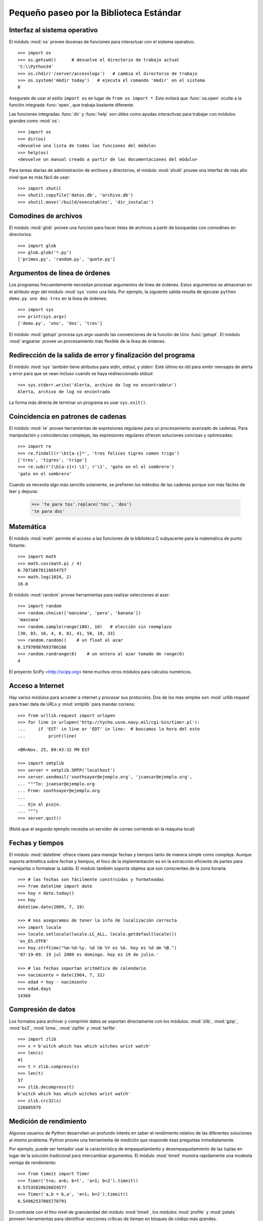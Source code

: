 .. _tut-brieftour:

****************************************
Pequeño paseo por la Biblioteca Estándar
****************************************


.. _tut-os-interface:

Interfaz al sistema operativo
=============================

El módulo :mod:`os` provee docenas de funciones para interactuar
con el sistema operativo::

   >>> import os
   >>> os.getcwd()      # devuelve el directorio de trabajo actual
   'C:\\Python34'
   >>> os.chdir('/server/accesslogs')   # cambia el directorio de trabajo
   >>> os.system('mkdir today')   # ejecuta el comando 'mkdir' en el sistema
   0

Asegurate de usar el estilo ``import os`` en lugar de ``from os import *``.
Esto evitará que :func:`os.open` oculte a la función integrada :func:`open`,
que trabaja bastante diferente.

.. index:: builtin: help

Las funciones integradas :func:`dir` y :func:`help` son útiles como ayudas
interactivas para trabajar con módulos grandes como :mod:`os`::

   >>> import os
   >>> dir(os)
   <devuelve una lista de todas las funciones del módulo>
   >>> help(os)
   <devuelve un manual creado a partir de las documentaciones del módulo>

Para tareas diarias de administración de archivos y directorios, el módulo
:mod:`shutil` provee una interfaz de más alto nivel que es más fácil de usar::

   >>> import shutil
   >>> shutil.copyfile('datos.db', 'archivo.db')
   >>> shutil.move('/build/executables', 'dir_instalac')


.. _tut-file-wildcards:

Comodines de archivos
=====================

El módulo :mod:`glob` provee una función para hacer listas de archivos a partir
de búsquedas con comodines en directorios::

   >>> import glob
   >>> glob.glob('*.py')
   ['primes.py', 'random.py', 'quote.py']

.. _tut-command-line-arguments:

Argumentos de linea de órdenes
==============================

Los programas frecuentemente necesitan procesar argumentos de linea de órdenes.
Estos argumentos se almacenan en el atributo *argv* del módulo :mod:`sys` como
una lista.  Por ejemplo, la siguiente salida resulta de ejecutar
``python demo.py uno dos tres`` en la línea de órdenes::

   >>> import sys
   >>> print(sys.argv)
   ['demo.py', 'uno', 'dos', 'tres']

El módulo :mod:`getopt` procesa *sys.argv* usando las convenciones de la
función de Unix :func:`getopt`.  El módulo :mod:`argparse` provee un
procesamiento más flexible de la linea de órdenes.


.. _tut-stderr:

Redirección de la salida de error y finalización del programa
=============================================================

El módulo :mod:`sys` también tiene atributos para *stdin*, *stdout*, y
*stderr*.  Este último es útil para emitir mensajes de alerta y error para
que se vean incluso cuando se haya redireccionado *stdout*::

   >>> sys.stderr.write('Alerta, archivo de log no encontrado\n')
   Alerta, archivo de log no encontrado

La forma más directa de terminar un programa es usar ``sys.exit()``.


.. _tut-string-pattern-matching:

Coincidencia en patrones de cadenas
===================================

El módulo :mod:`re` provee herramientas de expresiones regulares para un
procesamiento avanzado de cadenas.  Para manipulación y coincidencias
complejas, las expresiones regulares ofrecen soluciones concisas y
optimizadas::

   >>> import re
   >>> re.findall(r'\bt[a-z]*', 'tres felices tigres comen trigo')
   ['tres', 'tigres', 'trigo']
   >>> re.sub(r'(\b[a-z]+) \1', r'\1', 'gato en el el sombrero')
   'gato en el sombrero'

Cuando se necesita algo más sencillo solamente, se prefieren los métodos de
las cadenas porque son más fáciles de leer y depurar.

   >>> 'te para tos'.replace('tos', 'dos')
   'te para dos'


.. _tut-mathematics:

Matemática
==========

El módulo :mod:`math` permite el acceso a las funciones de la biblioteca C
subyacente para la matemática de punto flotante::

   >>> import math
   >>> math.cos(math.pi / 4)
   0.70710678118654757
   >>> math.log(1024, 2)
   10.0

El módulo :mod:`random` provee herramientas para realizar selecciones al azar::

   >>> import random
   >>> random.choice(['manzana', 'pera', 'banana'])
   'manzana'
   >>> random.sample(range(100), 10)   # elección sin reemplazo
   [30, 83, 16, 4, 8, 81, 41, 50, 18, 33]
   >>> random.random()    # un float al azar
   0.17970987693706186
   >>> random.randrange(6)    # un entero al azar tomado de range(6)
   4

El proyecto SciPy <http://scipy.org> tiene muchos otros módulos para
cálculos numéricos.


.. _tut-internet-access:

Acceso a Internet
=================

Hay varios módulos para acceder a internet y procesar sus protocolos.  Dos de
los más simples son :mod:`urllib.request` para traer data de URLs y
:mod:`smtplib` para mandar correos::

   >>> from urllib.request import urlopen
   >>> for line in urlopen('http://tycho.usno.navy.mil/cgi-bin/timer.pl'):
   ...     if 'EST' in line or 'EDT' in line:  # buscamos la hora del este
   ...         print(line)

   <BR>Nov. 25, 09:43:32 PM EST

   >>> import smtplib
   >>> server = smtplib.SMTP('localhost')
   >>> server.sendmail('soothsayer@ejemplo.org', 'jcaesar@ejemplo.org',
   ... """To: jcaesar@ejemplo.org
   ... From: soothsayer@ejemplo.org
   ...
   ... Ojo al piojo.
   ... """)
   >>> server.quit()

(Notá que el segundo ejemplo necesita un servidor de correo corriendo en la
máquina local)

.. _tut-dates-and-times:

Fechas y tiempos
================

El módulo :mod:`datetime` ofrece clases para manejar fechas y tiempos tanto de
manera simple como compleja.  Aunque soporta aritmética sobre fechas y
tiempos, el foco de la implementación es en la extracción eficiente de partes
para manejarlas o formatear la salida.  El módulo también soporta objetos que
son conscientes de la zona horaria. ::

    >>> # las fechas son fácilmente construidas y formateadas
    >>> from datetime import date
    >>> hoy = date.today()
    >>> hoy
    datetime.date(2009, 7, 19)

    >>> # nos aseguramos de tener la info de localización correcta
    >>> import locale
    >>> locale.setlocale(locale.LC_ALL, locale.getdefaultlocale())
    'es_ES.UTF8'
    >>> hoy.strftime("%m-%d-%y. %d %b %Y es %A. hoy es %d de %B.")
    '07-19-09. 19 jul 2009 es domingo. hoy es 19 de julio.'

    >>> # las fechas soportan aritmética de calendario
    >>> nacimiento = date(1964, 7, 31)
    >>> edad = hoy - nacimiento
    >>> edad.days
    14368


.. _tut-data-compression:

Compresión de datos
===================

Los formatos para archivar y comprimir datos se soportan directamente con los
módulos: :mod:`zlib`, :mod:`gzip`, :mod:`bz2`, :mod:`lzma`, :mod:`zipfile`
y :mod:`tarfile`.  ::

    >>> import zlib
    >>> s = b'witch which has which witches wrist watch'
    >>> len(s)
    41
    >>> t = zlib.compress(s)
    >>> len(t)
    37
    >>> zlib.decompress(t)
    b'witch which has which witches wrist watch'
    >>> zlib.crc32(s)
    226805979


.. _tut-performance-measurement:

Medición de rendimiento
=======================

Algunos usuarios de Python desarrollan un profundo interés en saber el
rendimiento relativo de las diferentes soluciones al mismo problema.  Python
provee una herramienta de medición que responde esas preguntas inmediatamente.

Por ejemplo, puede ser tentador usar la característica de empaquetamiento y
desempaquetamiento de las tuplas en lugar de la solución tradicional para
intercambiar argumentos.  El módulo :mod:`timeit` muestra rapidamente una
modesta ventaja de rendimiento::

   >>> from timeit import Timer
   >>> Timer('t=a; a=b; b=t', 'a=1; b=2').timeit()
   0.57535828626024577
   >>> Timer('a,b = b,a', 'a=1; b=2').timeit()
   0.54962537085770791

En contraste con el fino nivel de granularidad del módulo :mod:`timeit`, los
módulos :mod:`profile` y :mod:`pstats` proveen herramientas para identificar
secciones críticas de tiempo en bloques de código más grandes.


.. _tut-quality-control:

Control de calidad
==================

Una forma para desarrollar software de alta calidad es escribir pruebas para
cada función mientras se la desarrolla, y correr esas pruebas frecuentemente
durante el proceso de desarrollo.

El módulo :mod:`doctest` provee una herramienta para revisar un módulo y
validar las pruebas integradas en las cadenas de documentación (o *docstring*)
del programa.  La construcción de las pruebas es tan sencillo como cortar y
pegar una ejecución típica junto con sus resultados en los docstrings.  Esto
mejora la documentación al proveer al usuario un ejemplo y permite que el
módulo :mod:`doctest` se asegure que el código permanece fiel a la
documentación::

   def promedio(valores):
       """Calcula la media aritmética de una lista de números.

       >>> print(promedio([20, 30, 70]))
       40.0
       """
       return sum(valores) / len(valores)

   import doctest
   doctest.testmod()   # valida automáticamente las pruebas integradas

El módulo :mod:`unittest` necesita más esfuerzo que el módulo :mod:`doctest`,
pero permite que se mantenga en un archivo separado un conjunto más comprensivo
de pruebas::

   import unittest

   class TestFuncionesEstadisticas(unittest.TestCase):

       def test_promedio(self):
           self.assertEqual(promedio([20, 30, 70]), 40.0)
           self.assertEqual(round(promedio([1, 5, 7]), 1), 4.3)
           self.assertRaises(ZeroDivisionError, promedio, [])
           self.assertRaises(TypeError, promedio, 20, 30, 70)

   unittest.main() # llamarlo de la linea de comandos ejecuta todas las pruebas


.. _tut-batteries-included:

Las pilas incluidas
===================

Python tiene una filosofía de "pilas incluidas".  Esto se ve mejor en las
capacidades robustas y sofisticadas de sus paquetes más grandes.  Por ejemplo:

* Los módulos :mod:`xmlrpc.client` y :mod:`xmlrpc.server` hacen que
  implementar llamadas a procedimientos remotos sea una tarea trivial.  A
  pesar de los nombres de los módulos, no se necesita conocimiento directo
  o manejo de XML.

* El paquete :mod:`email` es una biblioteca para manejar mensajes de mail,
  incluyendo MIME y otros mensajes basados en RFC 2822.  Al contrario de
  :mod:`smtplib` y :mod:`poplib` que en realidad envían y reciben mensajes,
  el paquete :mod:`email` tiene un conjunto de herramientas completo para
  construir y decodificar estructuras complejas de mensajes (incluyendo
  adjuntos) y para implementar protocolos de cabecera y codificación de
  Internet.

* Los paquetes :mod:`xml.dom` y :mod:`xml.sax` proveen un robusto soporte para
  analizar este popular formato de intercambio de datos.  Asimismo, el módulo
  :mod:`csv` soporta lecturas y escrituras directas en un formato común de base
  de datos.  Juntos, estos módulos y paquetes simplifican enormemente el
  intercambio de datos entre aplicaciones Python y otras herramientas.

* Se soporta la internacionalización a través de varios módulos, incluyendo
  :mod:`gettext`, :mod:`locale`, y el paquete :mod:`codecs`.
